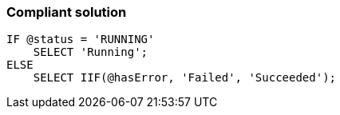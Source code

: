 === Compliant solution

[source,sql]
----
IF @status = 'RUNNING'
    SELECT 'Running';
ELSE
    SELECT IIF(@hasError, 'Failed', 'Succeeded');
----
